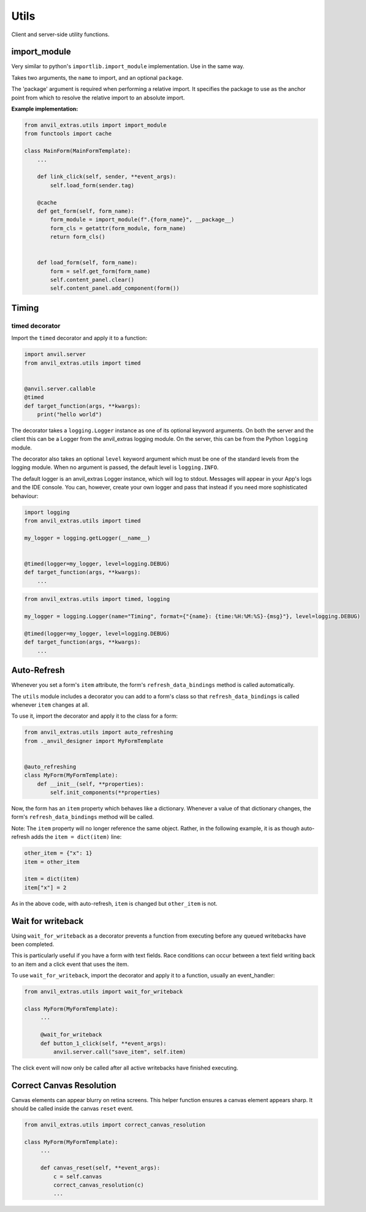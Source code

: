 Utils
=====
Client and server-side utility functions.




import_module
-------------

Very similar to python's ``importlib.import_module`` implementation.
Use in the same way.

Takes two arguments, the ``name`` to import, and an optional ``package``.

The 'package' argument is required when performing a relative import. It
specifies the package to use as the anchor point from which to resolve the
relative import to an absolute import.


**Example implementation:**

.. code-block:: python

    from anvil_extras.utils import import_module
    from functools import cache

    class MainForm(MainFormTemplate):
        ...

        def link_click(self, sender, **event_args):
            self.load_form(sender.tag)

        @cache
        def get_form(self, form_name):
            form_module = import_module(f".{form_name}", __package__)
            form_cls = getattr(form_module, form_name)
            return form_cls()


        def load_form(self, form_name):
            form = self.get_form(form_name)
            self.content_panel.clear()
            self.content_panel.add_component(form())


Timing
------


timed decorator
^^^^^^^^^^^^^^^

Import the ``timed`` decorator and apply it to a function:

.. code-block:: python

   import anvil.server
   from anvil_extras.utils import timed


   @anvil.server.callable
   @timed
   def target_function(args, **kwargs):
       print("hello world")

The decorator takes a ``logging.Logger`` instance as one of its optional keyword arguments.
On both the server and the client this can be a Logger from the anvil_extras logging module.
On the server, this can be from the Python ``logging`` module.

The decorator also takes an optional ``level`` keyword argument which must be one of the standard levels from the logging module.
When no argument is passed, the default level is ``logging.INFO``.

The default logger is an anvil_extras Logger instance, which will log to stdout.
Messages will appear in your App's logs and the IDE console.
You can, however, create your own logger and pass that instead if you need more sophisticated behaviour:

.. code-block:: python

   import logging
   from anvil_extras.utils import timed

   my_logger = logging.getLogger(__name__)


   @timed(logger=my_logger, level=logging.DEBUG)
   def target_function(args, **kwargs):
       ...

.. code-block:: python

   from anvil_extras.utils import timed, logging

   my_logger = logging.Logger(name="Timing", format={"{name}: {time:%H:%M:%S}-{msg}"}, level=logging.DEBUG)

   @timed(logger=my_logger, level=logging.DEBUG)
   def target_function(args, **kwargs):
       ...



Auto-Refresh
------------
Whenever you set a form's ``item`` attribute, the form's ``refresh_data_bindings`` method is called automatically.

The ``utils`` module includes a decorator you can add to a form's class so that ``refresh_data_bindings`` is called whenever ``item`` changes at all.

To use it, import the decorator and apply it to the class for a form:

.. code-block:: python

   from anvil_extras.utils import auto_refreshing
   from ._anvil_designer import MyFormTemplate


   @auto_refreshing
   class MyForm(MyFormTemplate):
       def __init__(self, **properties):
           self.init_components(**properties)

Now, the form has an ``item`` property which behaves like a dictionary. Whenever a value of that dictionary changes, the form's ``refresh_data_bindings`` method will be called.

Note: The ``item`` property will no longer reference the same object. Rather, in the following example, it is as though auto-refresh adds the ``item = dict(item)`` line:

.. code-block:: python

   other_item = {"x": 1}
   item = other_item

   item = dict(item)
   item["x"] = 2

As in the above code, with auto-refresh, ``item`` is changed but ``other_item`` is not.


Wait for writeback
------------------
Using ``wait_for_writeback`` as a decorator prevents a function from executing before any queued writebacks have been completed.

This is particularly useful if you have a form with text fields. Race conditions can occur between a text field writing back to an item and a click event that uses the item.

To use ``wait_for_writeback``, import the decorator and apply it to a function, usually an event_handler:

.. code-block:: python

   from anvil_extras.utils import wait_for_writeback

   class MyForm(MyFormTemplate):
        ...

        @wait_for_writeback
        def button_1_click(self, **event_args):
            anvil.server.call("save_item", self.item)


The click event will now only be called after all active writebacks have finished executing.


Correct Canvas Resolution
-------------------------

Canvas elements can appear blurry on retina screens.
This helper function ensures a canvas element appears sharp.
It should be called inside the canvas ``reset`` event.

.. code-block:: python

   from anvil_extras.utils import correct_canvas_resolution

   class MyForm(MyFormTemplate):
        ...

        def canvas_reset(self, **event_args):
            c = self.canvas
            correct_canvas_resolution(c)
            ...
